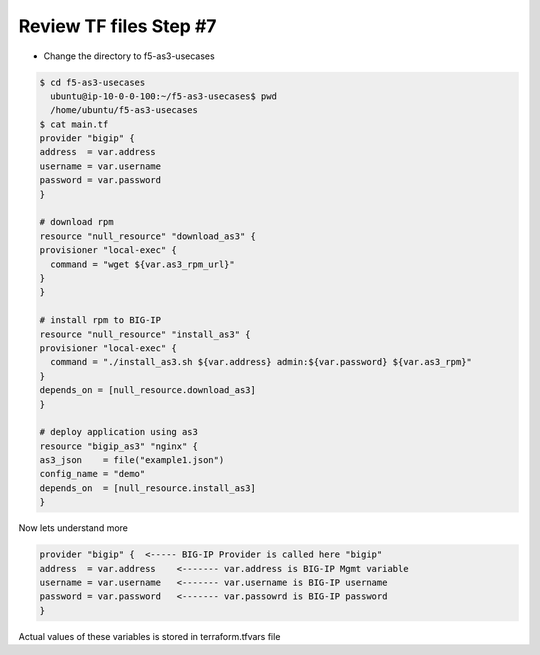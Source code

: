 Review TF files  Step #7
====================================
- Change the directory to f5-as3-usecases

.. code-block:: shell
                 
  $ cd f5-as3-usecases
    ubuntu@ip-10-0-0-100:~/f5-as3-usecases$ pwd
    /home/ubuntu/f5-as3-usecases
  $ cat main.tf
  provider "bigip" {
  address  = var.address
  username = var.username
  password = var.password
  }

  # download rpm
  resource "null_resource" "download_as3" {
  provisioner "local-exec" {
    command = "wget ${var.as3_rpm_url}"
  }
  } 

  # install rpm to BIG-IP
  resource "null_resource" "install_as3" {
  provisioner "local-exec" {
    command = "./install_as3.sh ${var.address} admin:${var.password} ${var.as3_rpm}"
  }
  depends_on = [null_resource.download_as3]
  } 

  # deploy application using as3
  resource "bigip_as3" "nginx" {
  as3_json    = file("example1.json")
  config_name = "demo"
  depends_on  = [null_resource.install_as3]
  }

Now lets understand more 

.. code-block:: shell

  provider "bigip" {  <----- BIG-IP Provider is called here "bigip"
  address  = var.address    <------- var.address is BIG-IP Mgmt variable
  username = var.username   <------- var.username is BIG-IP username
  password = var.password   <------- var.passowrd is BIG-IP password
  }
Actual values of these variables is stored in terraform.tfvars file

